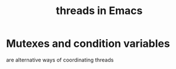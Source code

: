 :PROPERTIES:
:ID:       800dc290-b007-4401-a6cf-3ecd5a6a49be
:END:
#+title: threads in Emacs
* Mutexes and condition variables
  are alternative ways of coordinating threads
